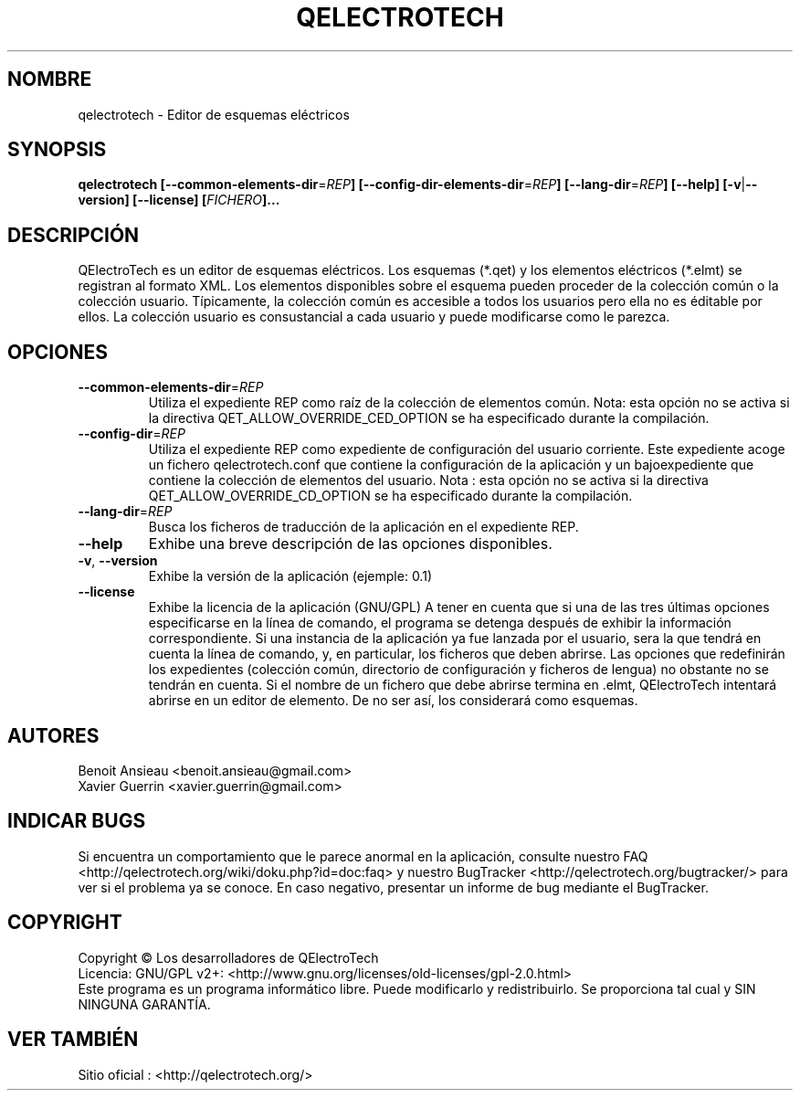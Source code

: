 .TH QELECTROTECH 1 "Agosto de 2008" QElectroTech "Manual del usuario"
.SH NOMBRE
qelectrotech \- Editor de esquemas eléctricos
.SH SYNOPSIS
.B qelectrotech
.B [\-\-common\-elements\-dir\fR=\fIREP\fB]
.B [\-\-config\-dir\-elements\-dir\fR=\fIREP\fB]
.B [\-\-lang\-dir\fR=\fIREP\fB]
.B [\-\-help]
.B [\-v\fR|\fB\-\-version]
.B [\-\-license]
.B [\fIFICHERO\fB]...

. SH DESCRIPCIÓN
QElectroTech es un editor de esquemas eléctricos. Los esquemas (*.qet) y los elementos eléctricos (*.elmt) se registran al formato XML.
Los elementos disponibles sobre el esquema pueden proceder de la colección común o la colección usuario.
Típicamente, la colección común es accesible a todos los usuarios pero ella no es éditable por ellos.
La colección usuario es consustancial a cada usuario y puede modificarse como le parezca.
.SH OPCIONES
.TP
\fB\-\-common\-elements\-dir\fR=\fIREP\fR
Utiliza el expediente REP como raíz de la colección de elementos común. Nota: esta opción no se activa si la directiva  QET_ALLOW_OVERRIDE_CED_OPTION se ha especificado durante la compilación.
.TP
\fB\-\-config\-dir\fR=\fIREP\fR
Utiliza el expediente REP como expediente de configuración del usuario corriente.  Este expediente acoge un fichero qelectrotech.conf que contiene la configuración de la aplicación y un bajoexpediente que contiene la colección de elementos del usuario.  Nota : esta opción no se activa si la directiva QET_ALLOW_OVERRIDE_CD_OPTION se ha especificado durante la compilación.
.TP
\fB\-\-lang\-dir\fR=\fIREP\fR
Busca los ficheros de traducción de la aplicación en el expediente REP.
.TP
\fB\-\-help\fR
Exhibe una breve descripción de las opciones disponibles. 
.TP
\fB\-v\fR, \fB\-\-version\fR
Exhibe la versión de la aplicación (ejemple: 0.1)
.TP
\fB\-\-license\fR
Exhibe la licencia de la aplicación (GNU/GPL)
A tener en cuenta que si una de las tres últimas opciones especificarse en la línea de comando, el programa se detenga después de exhibir  la información correspondiente.
Si una instancia de la aplicación ya fue lanzada por el usuario, sera la que tendrá en cuenta la línea de comando, y, en particular, los ficheros que deben abrirse.
Las opciones que redefinirán los expedientes (colección común, directorio de configuración y ficheros de lengua) no obstante no se tendrán en cuenta.
Si el nombre de un fichero que debe abrirse termina en .elmt, QElectroTech intentará abrirse en un editor de elemento.
De no ser así, los considerará como esquemas.
.SH AUTORES 
Benoit Ansieau <benoit.ansieau@gmail.com>
.br
Xavier Guerrin <xavier.guerrin@gmail.com>


. SH INDICAR BUGS
Si encuentra un comportamiento que le parece anormal en la aplicación, consulte nuestro FAQ <http://qelectrotech.org/wiki/doku.php?id=doc:faq> y nuestro BugTracker <http://qelectrotech.org/bugtracker/> para ver si el problema ya se conoce. En caso negativo, presentar un informe de bug mediante el BugTracker.
.SH COPYRIGHT
Copyright © Los desarrolladores de QElectroTech
.br
Licencia: GNU/GPL v2+: <http://www.gnu.org/licenses/old\-licenses/gpl\-2.0.html>
.br
Este programa es un programa informático libre. Puede modificarlo y redistribuirlo. Se proporciona tal cual y SIN NINGUNA GARANTÍA.

. SH VER TAMBIÉN
Sitio oficial : <http://qelectrotech.org/>
